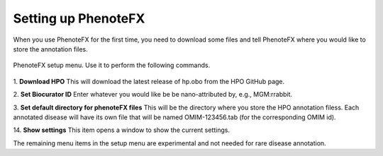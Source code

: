 .. _tutorial_setup:

====================
Setting up PhenoteFX
====================

When you use PhenoteFX for the first time, you need to download some files and tell PhenoteFX
where you would like to store the annotation files.


.. figure:: img/PhenoteSetup.png
    :scale: 50 %
    :align: center
    :alt: PhenoteFX - setup

    PhenoteFX setup menu. Use it to perform the following commands.



1. **Download HPO**
This will download the latest release of hp.obo from the HPO GitHub page.

2. **Set Biocurator ID**
Enter whatever you would like be be nano-attributed by, e.g., MGM:rrabbit.

3. **Set default directory for phenoteFX files**
This will be the directory where you store the HPO annotation filess. Each annotated disease will 
have its own file that will be named OMIM-123456.tab (for the corresponding OMIM id).

14. **Show settings**
This item opens a window to show the current settings.


The remaining menu items in the setup menu are experimental and not needed for rare disease annotation.